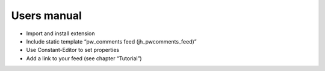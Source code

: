 ﻿

.. ==================================================
.. FOR YOUR INFORMATION
.. --------------------------------------------------
.. -*- coding: utf-8 -*- with BOM.

.. ==================================================
.. DEFINE SOME TEXTROLES
.. --------------------------------------------------
.. role::   underline
.. role::   typoscript(code)
.. role::   ts(typoscript)
   :class:  typoscript
.. role::   php(code)


Users manual
------------

- Import and install extension

- Include static template “pw\_comments feed (jh\_pwcomments\_feed)”

- Use Constant-Editor to set properties

- Add a link to your feed (see chapter “Tutorial”)


